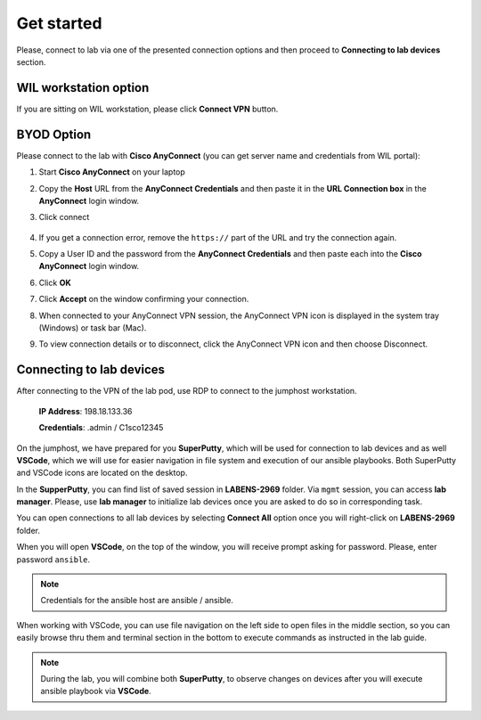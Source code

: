 Get started
===============

Please, connect to lab via one of the presented connection options and then proceed to **Connecting to lab devices** section.

WIL workstation option
**********************

If you are sitting on WIL workstation, please click **Connect VPN** button.

BYOD Option
***********

Please connect to the lab with **Cisco AnyConnect** (you can get server name and credentials from WIL portal):

#. Start **Cisco AnyConnect** on your laptop
#. Copy the **Host** URL from the **AnyConnect Credentials** and then paste it in the **URL Connection box** in the **AnyConnect** login window.
#. Click connect

    .. image:: assets/anyconnect.png

#. If you get a connection error, remove the ``https://`` part of the URL and try the connection again.
#. Copy a User ID and the password from the **AnyConnect Credentials** and then paste each into the **Cisco AnyConnect** login window.
#. Click **OK**
#. Click **Accept** on the window confirming your connection.
#. When connected to your AnyConnect VPN session, the AnyConnect VPN icon is displayed in the system tray (Windows) or task bar (Mac).
#. To view connection details or to disconnect, click the AnyConnect VPN icon and then choose Disconnect.

Connecting to lab devices
*************************

After connecting to the VPN of the lab pod, use RDP to connect to the jumphost workstation.

    **IP Address**: 198.18.133.36

    **Credentials**: .\admin / C1sco12345

On the jumphost, we have prepared for you **SuperPutty**, which will be used for connection to lab devices and as well **VSCode**, which we will use for easier navigation in file system and execution of our ansible playbooks. Both SuperPutty and VSCode icons are located on the desktop.

In the **SupperPutty**, you can find list of saved session in **LABENS-2969** folder. Via ``mgmt`` session, you can access  **lab manager**.  Please, use **lab manager** to initialize lab devices once you are asked to do so in corresponding task.  

You can open connections to all lab devices by selecting **Connect All** option once you will right-click on **LABENS-2969** folder.

.. image:: assets/superputty.PNG

When you will open **VSCode**, on the top of the window, you will receive prompt asking for password. Please, enter password ``ansible``.

.. note:: 

    Credentials for the ansible host are ansible / ansible.

.. image:: assets/vscode_password.PNG

When working with VSCode, you can use file navigation on the left side to open files in the middle section, so you can easily browse thru them and terminal section in the bottom to execute commands as instructed in the lab guide.

.. image:: assets/vscode.PNG

.. note:: 

    During the lab, you will combine both **SuperPutty**, to observe changes on devices after you will execute ansible playbook via **VSCode**.

